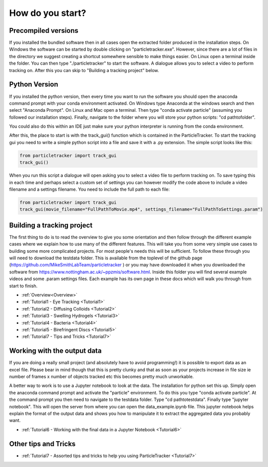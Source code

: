 .. _Start:

How do you start?
=================

Precompiled versions
--------------------

If you installed the bundled software then in all cases open the extracted folder produced in the installation steps. On Windows the software can be started by double clicking on "particletracker.exe". However, since there are a lot of files in the directory we suggest creating a shortcut somewhere sensible to make things easier. On Linux open a terminal inside the folder. You can then type "./particletracker" to start the software. A dialogue allows you to select a video to perform tracking on. After this you can skip to "Building a tracking project" below.

Python Version
--------------

If you installed the python version, then every time you want to run the software you should
open the anaconda command prompt with your conda environment activated. On Windows type Anaconda at the windows search and then select "Anaconda Prompt".
On Linux and Mac open a terminal. Then type "conda activate particle" (assuming you followed our installation steps). Finally, navigate
to the folder where you will store your python scripts: "cd path\to\folder".

You could also do this within an IDE just make sure your python interpreter is running from the conda environment.

After this, the place to start is with the track_gui() function which is contained in the ParticleTracker. 
To start the tracking gui you need to write a simple python script into a file and save it with a .py extension.
The simple script looks like this:

.. code-block:: python
   
   from particletracker import track_gui
   track_gui()
   
When you run this script a dialogue will open asking you to select a video file to perform tracking on.
To save typing this in each time and perhaps select a custom set of settings you can however modify
the code above to include a video filename and a settings filename. You need to include the full path to each file:

.. code-block:: python

   from particletracker import track_gui
   track_gui(movie_filename="FullPathToMovie.mp4", settings_filename="FullPathToSettings.param")


Building a tracking project
---------------------------

The first thing to do is to read the overview to give you some orientation and then follow 
through the different example cases where we explain how 
to use many of the different features. This will take you from some very simple use cases
to building some more complicated projects. For most people's needs this will be sufficient. 
To follow these through you will need to download the testdata folder. This is available from the toplevel of the github page (https://github.com/MikeSmithLabTeam/particletracker ) or you may have downloaded it when you downloaded the software from https://www.nottingham.ac.uk/~ppzmis/software.html. Inside this folder you will find several example videos and some .param settings files. Each example has its own page in these docs
which will walk you through from start to finish. 

- :ref:`Overview<Overview>`
- :ref:`Tutorial1 - Eye Tracking <Tutorial1>`
- :ref:`Tutorial2 - Diffusing Colloids <Tutorial2>`
- :ref:`Tutorial3 - Swelling Hydrogels <Tutorial3>`
- :ref:`Tutorial4 - Bacteria <Tutorial4>`
- :ref:`Tutorial5 - Birefringent Discs <Tutorial5>`
- :ref:`Tutorial7 - Tips and Tricks <Tutorial7>`

Working with the output data
----------------------------

If you are doing a really small project (and absolutely have to avoid programming!) it is possible
to export data as an excel file. Please bear in mind though that this is pretty clunky and that
as soon as your projects increase in file size ie number of frames x number of objects tracked etc 
this becomes pretty much unworkable. 

A better way to work is to use a Jupyter notebook to look at the data. The installation for python
set this up. Simply open the anaconda command prompt and activate the "particle" environment.
To do this you type "conda activate particle". At the command prompt you then need to navigate to
the testdata folder. Type "cd path\to\testdata". Finally type "jupyter notebook". This will open the 
server from where you can open the data_example.ipynb file. This jupyter notebook
helps explain the format of the output data and shows you how to manipulate it to extract the aggregated
data you probably want. 

- :ref:`Tutorial6 - Working with the final data in a Jupyter Notebook <Tutorial6>`

Other tips and Tricks
---------------------

- :ref:`Tutorial7 - Assorted tips and tricks to help you using ParticleTracker <Tutorial7>`

